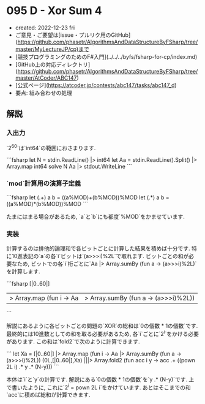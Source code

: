 * 095 D - Xor Sum 4
- created: 2022-12-23 fri
- ご意見・ご要望は[issue・プルリク用のGitHub](https://github.com/phasetr/AlgorithmsAndDataStructureByFSharp/tree/master/MyLectureJP/cp)まで
- [競技プログラミングのためのF#入門](../../../byfs/fsharp-for-cp/index.md)
- [GitHub上の対応ディレクトリ](https://github.com/phasetr/AlgorithmsAndDataStructureByFSharp/tree/master/AtCoder/ABC147)
- [公式ページ](https://atcoder.jp/contests/abc147/tasks/abc147_d)
- 要点: 組み合わせの処理
** 解説
*** 入出力
`2^{60}`は`int64`の範囲におさまります.

```fsharp
let N = stdin.ReadLine() |> int64
let Aa = stdin.ReadLine().Split() |> Array.map int64
solve N Aa |> stdout.WriteLine
```
*** `mod`計算用の演算子定義
```fsharp
  let (.+) a b = ((a%MOD)+(b%MOD))%MOD
  let (.*) a b = ((a%MOD)*(b%MOD))%MOD
```

たまにはまる場合があるため,
`a`と`b`にも都度`%MOD`をかませています.
*** 実装
計算するのは排他的論理和で各ビットごとに計算した結果を積めば十分です.
特に10進表記の`a`の各`i`ビットは`(a>>>i)%2L`で取れます.
ビットごとの和が必要なため,
ビットでの各`i`桁ごとに`Aa |> Array.sumBy (fun a -> (a>>>i)%2L)`を計算します.

```fsharp
  [|0..60|]
  |> Array.map (fun i -> Aa |> Array.sumBy (fun a -> (a>>>i)%2L))
```

解説にあるように各ビットごとの問題の`XOR`の総和は`0の個数 * 1の個数`です.
最終的には10進数としての和を取る必要があるため,
各`i`ごとに`2^i`をかける必要があります.
この和は`fold2`で次のように計算できます.

```
  let Xa = [|0..60|] |> Array.map (fun i -> Aa |> Array.sumBy (fun a -> (a>>>i)%2L))
  (0L,[|0..60|],Xa) |||> Array.fold2 (fun acc i y ->
    acc .+ ((pown 2L i) .* y .* (N-y)))
```

本体は`i`と`y`の計算です.
解説にある`0の個数 * 1の個数`を`y .* (N-y)`です.
上で書いたように, これに`2^i = pown 2L i`をかけています.
あとはそこまでの和`acc`に積めば総和が計算できます.
